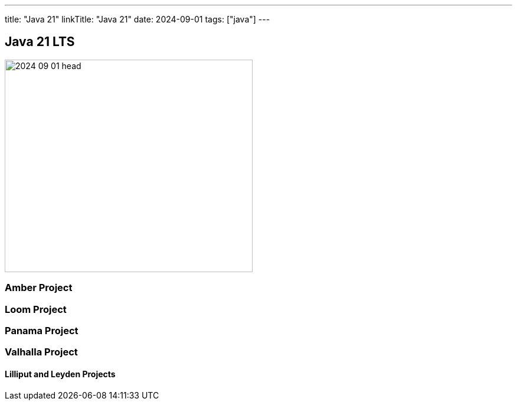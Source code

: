 ---
title: "Java 21"
linkTitle: "Java 21"
date: 2024-09-01
tags: ["java"]
---

== Java 21 LTS
:author: Marcel Baumann
:email: <marcel.baumann@tangly.net>
:homepage: https://www.tangly.net/
:company: https://www.tangly.net/[tangly llc]

image::2024-09-01-head.png[width=420,height=360,role=left]


=== Amber Project

=== Loom Project

=== Panama Project

=== Valhalla Project

==== Lilliput and Leyden Projects
